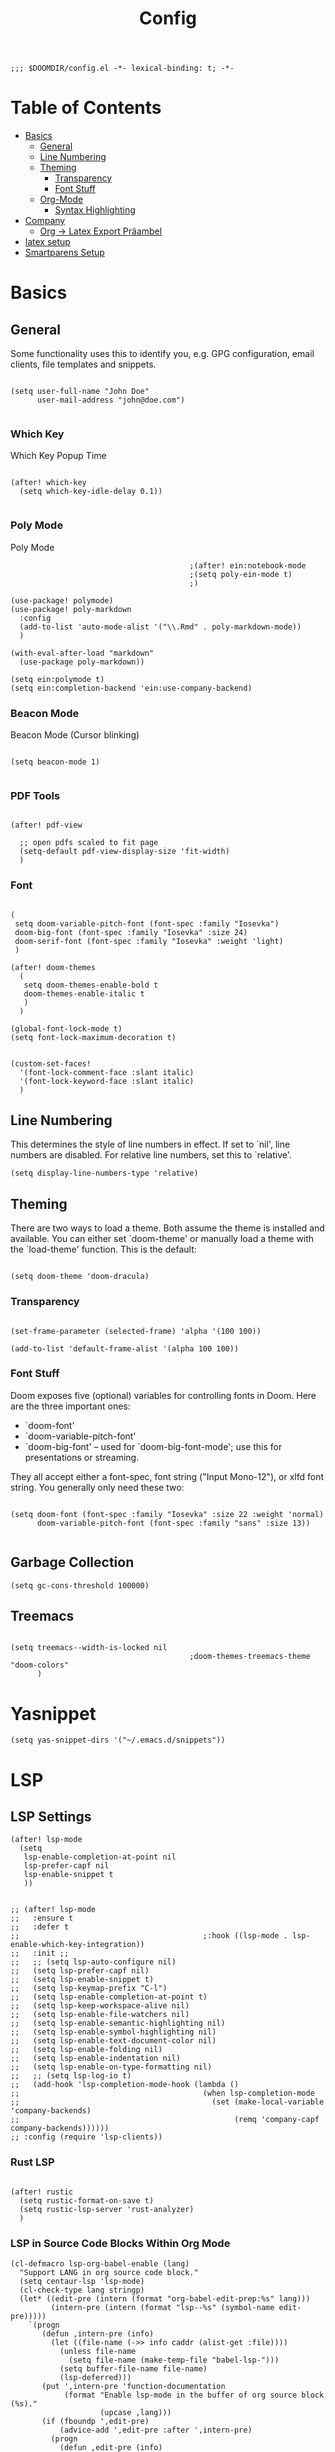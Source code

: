#+TITLE: Config
#+PROPERTY: header-args :tangle yes

#+BEGIN_SRC
;;; $DOOMDIR/config.el -*- lexical-binding: t; -*-
#+END_SRC

* Table of Contents
- [[#basics][Basics]]
  - [[#general][General]]
  - [[#line-numbering][Line Numbering]]
  - [[#theming][Theming]]
    - [[#transparency][Transparency]]
    - [[#font-stuff][Font Stuff]]
  - [[#org-mode][Org-Mode]]
    - [[#syntax-highlighting][Syntax Highlighting]]
- [[#company][Company]]
    - [[#org---latex-export-präambel][Org -> Latex Export Präambel]]
- [[#latex-setup][latex setup]]
- [[#smartparens-setup][Smartparens Setup]]


* Basics

** General

Some functionality uses this to identify you, e.g. GPG configuration, email
clients, file templates and snippets.
#+BEGIN_SRC elisp

(setq user-full-name "John Doe"
      user-mail-address "john@doe.com")

      #+END_SRC

*** Which Key
Which Key Popup Time
#+BEGIN_SRC elisp

(after! which-key
  (setq which-key-idle-delay 0.1))

#+END_SRC

*** Poly Mode
Poly Mode
#+BEGIN_SRC elisp
                                        ;(after! ein:notebook-mode
                                        ;(setq poly-ein-mode t)
                                        ;)

(use-package! polymode)
(use-package! poly-markdown
  :config
  (add-to-list 'auto-mode-alist '("\\.Rmd" . poly-markdown-mode))
  )

(with-eval-after-load "markdown"
  (use-package poly-markdown))

(setq ein:polymode t)
(setq ein:completion-backend 'ein:use-company-backend)
#+END_SRC

*** Beacon Mode
Beacon Mode (Cursor blinking)
#+BEGIN_SRC elisp

(setq beacon-mode 1)

#+END_SRC

*** PDF Tools

#+BEGIN_SRC elisp

(after! pdf-view

  ;; open pdfs scaled to fit page
  (setq-default pdf-view-display-size 'fit-width)
  )
#+END_SRC


*** Font
#+BEGIN_SRC elisp

(
 setq doom-variable-pitch-font (font-spec :family "Iosevka")
 doom-big-font (font-spec :family "Iosevka" :size 24)
 doom-serif-font (font-spec :family "Iosevka" :weight 'light)
 )

(after! doom-themes
  (
   setq doom-themes-enable-bold t
   doom-themes-enable-italic t
   )
  )

(global-font-lock-mode t)
(setq font-lock-maximum-decoration t)


(custom-set-faces!
  '(font-lock-comment-face :slant italic)
  '(font-lock-keyword-face :slant italic)
  )
#+END_SRC


** Line Numbering

This determines the style of line numbers in effect. If set to `nil', line
numbers are disabled. For relative line numbers, set this to `relative'.
#+BEGIN_SRC elisp
(setq display-line-numbers-type 'relative)
#+END_SRC

** Theming

There are two ways to load a theme. Both assume the theme is installed and
available. You can either set `doom-theme' or manually load a theme with the
`load-theme' function. This is the default:

#+BEGIN_SRC elisp

(setq doom-theme 'doom-dracula)
#+END_SRC


*** Transparency

#+BEGIN_SRC elisp

(set-frame-parameter (selected-frame) 'alpha '(100 100))

(add-to-list 'default-frame-alist '(alpha 100 100))
#+END_SRC

*** Font Stuff

Doom exposes five (optional) variables for controlling fonts in Doom. Here
are the three important ones:

- `doom-font'
- `doom-variable-pitch-font'
- `doom-big-font' -- used for `doom-big-font-mode'; use this for
  presentations or streaming.

They all accept either a font-spec, font string ("Input Mono-12"), or xlfd
font string. You generally only need these two:

#+BEGIN_SRC elisp

(setq doom-font (font-spec :family "Iosevka" :size 22 :weight 'normal)
      doom-variable-pitch-font (font-spec :family "sans" :size 13))

#+END_SRC


** Garbage Collection

#+begin_src elisp
(setq gc-cons-threshold 100000)
#+end_src


** Treemacs
#+BEGIN_SRC elisp

(setq treemacs--width-is-locked nil
                                        ;doom-themes-treemacs-theme "doom-colors"
      )
#+END_SRC


* Yasnippet
#+BEGIN_SRC elisp
(setq yas-snippet-dirs '("~/.emacs.d/snippets"))
      #+END_SRC


* LSP
** LSP Settings 

#+begin_src elisp
(after! lsp-mode
  (setq
   lsp-enable-completion-at-point nil
   lsp-prefer-capf nil
   lsp-enable-snippet t
   ))


;; (after! lsp-mode
;;   :ensure t
;;   :defer t
;;                                         ;:hook ((lsp-mode . lsp-enable-which-key-integration))
;;   :init ;;
;;   ;; (setq lsp-auto-configure nil)
;;   (setq lsp-prefer-capf nil)
;;   (setq lsp-enable-snippet t)
;;   (setq lsp-keymap-prefix "C-l")
;;   (setq lsp-enable-completion-at-point t)
;;   (setq lsp-keep-workspace-alive nil)
;;   (setq lsp-enable-file-watchers nil)
;;   (setq lsp-enable-semantic-highlighting nil)
;;   (setq lsp-enable-symbol-highlighting nil)
;;   (setq lsp-enable-text-document-color nil)
;;   (setq lsp-enable-folding nil)
;;   (setq lsp-enable-indentation nil)
;;   (setq lsp-enable-on-type-formatting nil)
;;   ;; (setq lsp-log-io t)
;;   (add-hook 'lsp-completion-mode-hook (lambda ()
;;                                         (when lsp-completion-mode
;;                                           (set (make-local-variable 'company-backends)
;;                                                (remq 'company-capf company-backends))))))
;; :config (require 'lsp-clients))
#+end_src



*** Rust LSP

#+begin_src elisp
        
(after! rustic
  (setq rustic-format-on-save t)
  (setq rustic-lsp-server 'rust-analyzer)
  )
#+end_src
*** LSP in Source Code Blocks Within Org Mode
#+begin_src elisp
(cl-defmacro lsp-org-babel-enable (lang)
  "Support LANG in org source code block."
  (setq centaur-lsp 'lsp-mode)
  (cl-check-type lang stringp)
  (let* ((edit-pre (intern (format "org-babel-edit-prep:%s" lang)))
         (intern-pre (intern (format "lsp--%s" (symbol-name edit-pre)))))
    `(progn
       (defun ,intern-pre (info)
         (let ((file-name (->> info caddr (alist-get :file))))
           (unless file-name
             (setq file-name (make-temp-file "babel-lsp-")))
           (setq buffer-file-name file-name)
           (lsp-deferred)))
       (put ',intern-pre 'function-documentation
            (format "Enable lsp-mode in the buffer of org source block (%s)."
                    (upcase ,lang)))
       (if (fboundp ',edit-pre)
           (advice-add ',edit-pre :after ',intern-pre)
         (progn
           (defun ,edit-pre (info)
             (,intern-pre info))
           (put ',edit-pre 'function-documentation
                (format "Prepare local buffer environment for org source block (%s)."
                        (upcase ,lang))))))))
(defvar org-babel-lang-list
  '("python" "jupyter" "bash" "sh"))
(dolist (lang org-babel-lang-list)
  (eval `(lsp-org-babel-enable ,lang)))
#+end_src


* Org-Mode

Org-Ref import
#+BEGIN_SRC elisp

(require 'org-ref)

#+END_SRC

If you use `org' and don't want your org files in the default location below,
change `org-directory'. It must be set before org loads!
#+BEGIN_SRC elisp

(setq org-directory "~/org/")

#+END_SRC

Changing bullet style
#+BEGIN_SRC elisp

(require 'org-bullets)
(add-hook 'org-mode-hook (lambda () (org-bullets-mode 1)))

#+END_SRC


Hide the emphasis markup (e.g. /.../ for italics, *...* for bold, etc.):
#+BEGIN_SRC elisp

(setq org-hide-emphasis-markers t)

#+END_SRC

List item marker
#+BEGIN_SRC elisp

(font-lock-add-keywords 'org-mode
                        '(("^ *\\([-]\\) "
                           (0 (prog1 () (compose-region (match-beginning 1) (match-end 1) "•"))))))

#+END_SRC


** Babel
#+BEGIN_SRC elisp
#+END_SRC


*** Syntax Highlighting

Fontify code in code blocks
#+BEGIN_SRC elisp

(setq org-src-fontify-natively t)

#+END_SRC

** Org -> Latex Export Präambel

My custom LaTeX class for Org-mode export. require is needed for it to work.
#+BEGIN_SRC elisp

(unless (boundp 'org-latex-classes)
  (setq org-latex-classes nil))

(add-to-list 'org-latex-classes
             '("myclass"
               "
                \\documentclass[12pt]{scrartcl}
                \\linespread{1.15}
[NO-DEFAULT-PACKAGES]
      [PACKAGES]
\\usepackage[ngerman]{babel}
\\usepackage[utf8]{inputenc}
\\usepackage{csquotes}
\\usepackage{amssymb,amsmath, amsthm, mathtools, mathrsfs}
\\usepackage{my_macros}
\\usepackage[backend= biber]{biblatex}

\\usepackage{scrlayer-scrpage}
\\ohead{Weber, Marcus}
\\ihead{Holzer, Yannik}


\\usepackage{float}
\\usepackage{caption}
\\captionsetup[figure]{labelfont={bf},name={Abbildung},labelsep=period}
\\captionsetup[table]{labelfont={bf},name={Tabelle},labelsep=period}
\\usepackage{hyperref}
\\usepackage{graphicx}
\\usepackage{geometry}
\\geometry{
 a4paper,
 left=25mm,
 right=25mm,
 top=25mm,
 bottom=20m}
\\usepackage{cleveref}
\\addto\\captionsngerman{
  \\crefname{figure}{Abb.}{Abb.}
  \\Crefname{figure}{Abbildung}{Abbildungen}
  \\crefname{table}{Tab.}{Tab.}
  \\crefname{equation}{Gl.}{Gl.}
\\setlength\\parindent{0pt}
\\usepackage{lmodern}
      [EXTRA]
\\linespread{1.1}
\\hypersetup{pdfborder=0 0 0}"
("\\section{%s}" . "\\section*{%s}")
("\\subsection{%s}" . "\\subsection*{%s}")
("\\subsubsection{%s}" . "\\subsubsection*{%s}")
("\\paragraph{%s}" . "\\paragraph*{%s}
                "
               )))

#+END_SRC


* Company


#+BEGIN_SRC elisp

(require 'company)
(global-company-mode) ; Turn on in all buffers
(setq company-transformers '(company-sort-by-backend-importance)) ;; Should be sorted
(setq company-idle-delay 0) ; default is 0.5
(setq company-minimum-prefix-length 2) ; default is 4
(setq company-selection-wrap-around t) ; When you reach the final, jump to the first
(company-tng-configure-default)
(setq completion-ignore-case t)
(setq company-dabbrev-downcase nil)
(after! company
  (define-key company-active-map (kbd "C-p")  'company-select-previous)
  (define-key company-active-map (kbd "C-n")  'company-select-next)
  (define-key company-active-map (kbd "<return>")  'company-complete)
  )

                                        ;("C-n" . company-select-next)

;; ;; yasnippet
(defvar company-mode/enable-yas t
  "Enable yasnippet for all backends.")
(defun company-mode/backend-with-yas (backend)
  (if (or (not company-mode/enable-yas) (and (listp backend) (member 'company-yasnippet backend)))
      backend
    (append (if (consp backend) backend (list backend))
            '(:with company-yasnippet))))
(setq company-backends (mapcar #'company-mode/backend-with-yas company-backends))

;; (require 'yasnippet)
(add-to-list 'load-path "~/.doom.d/snippets")
(yas-global-mode 1)


(require 'company-auctex)
(company-auctex-init)
(require 'company-box)
(add-hook 'company-mode-hook 'company-box-mode)

                                        ;(setq company-backends '((company-yasnippet company-auctex )))
#+END_SRC

#+BEGIN_SRC elisp
(setq company-box-icons-unknown 'fa_question_circle)

(setq company-box-icons-elisp
      '((fa_tag :face font-lock-function-name-face) ;; Function
        (fa_cog :face font-lock-variable-name-face) ;; Variable
        (fa_cube :face font-lock-constant-face) ;; Feature
        (md_color_lens :face font-lock-doc-face))) ;; Face

(setq company-box-icons-yasnippet 'fa_bookmark)

(setq company-box-icons-lsp
      '((1 . fa_text_height) ;; Text
        (2 . (fa_tags :face font-lock-function-name-face)) ;; Method
        (3 . (fa_tag :face font-lock-function-name-face)) ;; Function
        (4 . (fa_tag :face font-lock-function-name-face)) ;; Constructor
        (5 . (fa_cog :foreground "#FF9800")) ;; Field
        (6 . (fa_cog :foreground "#FF9800")) ;; Variable
        (7 . (fa_cube :foreground "#7C4DFF")) ;; Class
        (8 . (fa_cube :foreground "#7C4DFF")) ;; Interface
        (9 . (fa_cube :foreground "#7C4DFF")) ;; Module
        (10 . (fa_cog :foreground "#FF9800")) ;; Property
        (11 . md_settings_system_daydream) ;; Unit
        (12 . (fa_cog :foreground "#FF9800")) ;; Value
        (13 . (md_storage :face font-lock-type-face)) ;; Enum
        (14 . (md_closed_caption :foreground "#009688")) ;; Keyword
        (15 . md_closed_caption) ;; Snippet
        (16 . (md_color_lens :face font-lock-doc-face)) ;; Color
        (17 . fa_file_text_o) ;; File
        (18 . md_refresh) ;; Reference
        (19 . fa_folder_open) ;; Folder
        (20 . (md_closed_caption :foreground "#009688")) ;; EnumMember
        (21 . (fa_square :face font-lock-constant-face)) ;; Constant
        (22 . (fa_cube :face font-lock-type-face)) ;; Struct
        (23 . fa_calendar) ;; Event
        (24 . fa_square_o) ;; Operator
        (25 . fa_arrows)) ;; TypeParameter
      )
#+END_SRC



* latex setup

** Mixed Settings

#+BEGIN_SRC elisp

(setq tab-width 4
      LaTeX-item-indent 0 latex "latex"
      TeX-view-program-selection '((output-pdf "PDF Tools"))
      TeX-view-program-list
      '(("PDF Tools" TeX-pdf-tools-sync-view)))
(add-hook
 'TeX-after-compilation-finished-hook
 #'TeX-revert-document-buffer)


(setq-default TeX-parse-self t)
(setq-default TeX-auto-save t)
(setq +latex-viewers '(pdf-tools))

(after! latex
  (setq TeX-save-query nil) ;; Save without asking when invoking TeX commands
  )
(after! tex
  (setq-hook! 'TeX-mode-hook +flyspell-immediately nil) ;; no flyspell check after opening the file
  )


#+END_SRC

** Smartparens LaTeX

#+begin_src elisp

(after! smartparens
  ;; Smartparens for whatever reason treats the insertion of dollar signs and quotes as single characters.
  (setq sp--special-self-insert-commands (delete `TeX-insert-dollar sp--special-self-insert-commands))
  (setq sp--special-self-insert-commands (delete `TeX-insert-quote sp--special-self-insert-commands)))
  #+END_SRC

Auto indent with RET (you don't need to constantly press TAB to get your indentation right).
#+BEGIN_SRC elisp

;;(add-hook 'TeX-mode-hook
;;         '(lambda () (local-set-key (kbd "RET") 'newline-and-indent)))

(add-hook 'LaTeX-mode-hook 'add-my-latex-environments)
(defun add-my-latex-environments ()
  (LaTeX-add-environments
   '("DispWithArrows*" LaTeX-env-label)
   '("arrowEquation" LaTeX-env-label)))
#+END_SRC


Code to make syntax highlighting work in Auctex
#+BEGIN_SRC elisp

(custom-set-variables
 '(font-latex-math-environments (quote
     ("display" "displaymath" "equation" "eqnarray" "gather" "multline"
      "align" "alignat" "xalignat" "dmath" "arrowEquation" "DispWithArrows*")))
 '(TeX-insert-braces nil)
 '(texmathp-tex-commands (quote (("arrowEquation" env-on) ("DispWithArrows*" env-on))))
 ) ;;Stops putting {} on argumentless commands to "save" whitespace

#+END_SRC

Additionally, reftex code to recognize this environment as an equation
#+BEGIN_SRC elisp

(setq reftex-label-alist
      '(
        ("DispWithArrows*" ?e nil nil t)
        ("arrowEquation" ?e nil nil t)
        ))

#+END_SRC




* Smartparens Setup

global
#+BEGIN_SRC elisp

(require 'smartparens-config)
(require 'smartparens-latex)

(add-hook 'minibuffer-setup-hook 'turn-on-smartparens-strict-mode)

;; -----------------------
;; keybinding management
;; -----------------------

(define-key smartparens-mode-map (kbd "C-<right>") 'sp-forward-slurp-sexp) ;; swallow first word after ()
(define-key smartparens-mode-map (kbd "C-<left>") 'sp-backward-slurp-sexp) ;; swallow first word before ()
(define-key smartparens-mode-map (kbd "C-M-<right>") 'sp-forward-barf-sexp) ;; push last word out of ()
(define-key smartparens-mode-map (kbd "C-M-<left>") 'sp-backward-barf-sexp) ;; push first word out of ()

(define-key smartparens-mode-map (kbd "C-M-l") 'sp-beginning-of-next-sexp)
(define-key smartparens-mode-map (kbd "C-M-h") 'sp-beginning-of-previous-sexp)
(define-key smartparens-mode-map (kbd "C-M-j") 'sp-down-sexp)
(define-key smartparens-mode-map (kbd "C-M-k") 'sp-backward-up-sexp)

(define-key smartparens-mode-map (kbd "C-l") 'sp-forward-symbol)
(define-key smartparens-mode-map (kbd "C-h") 'sp-backward-symbol)

(define-key smartparens-mode-map (kbd "M-L") 'sp-up-sexp)
(define-key smartparens-mode-map (kbd "M-H") 'sp-backward-up-sexp)
(define-key smartparens-mode-map (kbd "C-M-b") 'sp-beginning-of-sexp)
(define-key smartparens-mode-map (kbd "C-M-e") 'sp-end-of-sexp)

;;;;;;;;;;;;;;;;;;
;; pair management

;;; tex-mode latex-mode
(sp-with-modes '(tex-mode plain-tex-mode latex-mode)
  (sp-local-tag "i" "\"<" "\">"))
#+END_SRC

